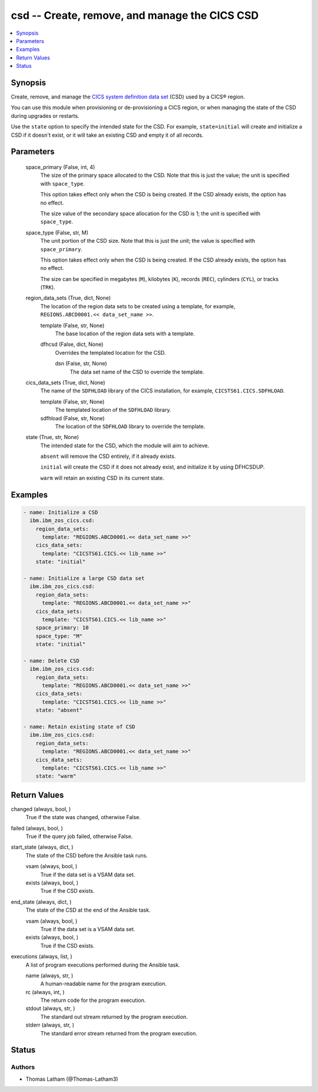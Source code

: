 .. _csd_module:


csd -- Create, remove, and manage the CICS CSD
==============================================

.. contents::
   :local:
   :depth: 1


Synopsis
--------

Create, remove, and manage the \ `CICS system definition data set <https://www.ibm.com/docs/en/cics-ts/6.1?topic=configuring-setting-up-shared-data-sets-csd-sysin>`__\  (CSD) used by a CICS® region.

You can use this module when provisioning or de-provisioning a CICS region, or when managing the state of the CSD during upgrades or restarts.

Use the \ :literal:`state`\  option to specify the intended state for the CSD. For example, \ :literal:`state=initial`\  will create and initialize a CSD if it doesn't exist, or it will take an existing CSD and empty it of all records.






Parameters
----------

  space_primary (False, int, 4)
    The size of the primary space allocated to the CSD. Note that this is just the value; the unit is specified with \ :literal:`space\_type`\ .

    This option takes effect only when the CSD is being created. If the CSD already exists, the option has no effect.

    The size value of the secondary space allocation for the CSD is 1; the unit is specified with \ :literal:`space\_type`\ .


  space_type (False, str, M)
    The unit portion of the CSD size. Note that this is just the unit; the value is specified with \ :literal:`space\_primary`\ .

    This option takes effect only when the CSD is being created. If the CSD already exists, the option has no effect.

    The size can be specified in megabytes (\ :literal:`M`\ ), kilobytes (\ :literal:`K`\ ), records (\ :literal:`REC`\ ), cylinders (\ :literal:`CYL`\ ), or tracks (\ :literal:`TRK`\ ).


  region_data_sets (True, dict, None)
    The location of the region data sets to be created using a template, for example, \ :literal:`REGIONS.ABCD0001.\<\< data\_set\_name \>\>`\ .


    template (False, str, None)
      The base location of the region data sets with a template.


    dfhcsd (False, dict, None)
      Overrides the templated location for the CSD.


      dsn (False, str, None)
        The data set name of the CSD to override the template.




  cics_data_sets (True, dict, None)
    The name of the \ :literal:`SDFHLOAD`\  library of the CICS installation, for example, \ :literal:`CICSTS61.CICS.SDFHLOAD`\ .


    template (False, str, None)
      The templated location of the \ :literal:`SDFHLOAD`\  library.


    sdfhload (False, str, None)
      The location of the \ :literal:`SDFHLOAD`\  library to override the template.



  state (True, str, None)
    The intended state for the CSD, which the module will aim to achieve.

    \ :literal:`absent`\  will remove the CSD entirely, if it already exists.

    \ :literal:`initial`\  will create the CSD if it does not already exist, and initialize it by using DFHCSDUP.

    \ :literal:`warm`\  will retain an existing CSD in its current state.









Examples
--------

.. code-block:: yaml+jinja

    
    - name: Initialize a CSD
      ibm.ibm_zos_cics.csd:
        region_data_sets:
          template: "REGIONS.ABCD0001.<< data_set_name >>"
        cics_data_sets:
          template: "CICSTS61.CICS.<< lib_name >>"
        state: "initial"

    - name: Initialize a large CSD data set
      ibm.ibm_zos_cics.csd:
        region_data_sets:
          template: "REGIONS.ABCD0001.<< data_set_name >>"
        cics_data_sets:
          template: "CICSTS61.CICS.<< lib_name >>"
        space_primary: 10
        space_type: "M"
        state: "initial"

    - name: Delete CSD
      ibm.ibm_zos_cics.csd:
        region_data_sets:
          template: "REGIONS.ABCD0001.<< data_set_name >>"
        cics_data_sets:
          template: "CICSTS61.CICS.<< lib_name >>"
        state: "absent"

    - name: Retain existing state of CSD
      ibm.ibm_zos_cics.csd:
        region_data_sets:
          template: "REGIONS.ABCD0001.<< data_set_name >>"
        cics_data_sets:
          template: "CICSTS61.CICS.<< lib_name >>"
        state: "warm"



Return Values
-------------

changed (always, bool, )
  True if the state was changed, otherwise False.


failed (always, bool, )
  True if the query job failed, otherwise False.


start_state (always, dict, )
  The state of the CSD before the Ansible task runs.


  vsam (always, bool, )
    True if the data set is a VSAM data set.


  exists (always, bool, )
    True if the CSD exists.



end_state (always, dict, )
  The state of the CSD at the end of the Ansible task.


  vsam (always, bool, )
    True if the data set is a VSAM data set.


  exists (always, bool, )
    True if the CSD exists.



executions (always, list, )
  A list of program executions performed during the Ansible task.


  name (always, str, )
    A human-readable name for the program execution.


  rc (always, int, )
    The return code for the program execution.


  stdout (always, str, )
    The standard out stream returned by the program execution.


  stderr (always, str, )
    The standard error stream returned from the program execution.






Status
------





Authors
~~~~~~~

- Thomas Latham (@Thomas-Latham3)

